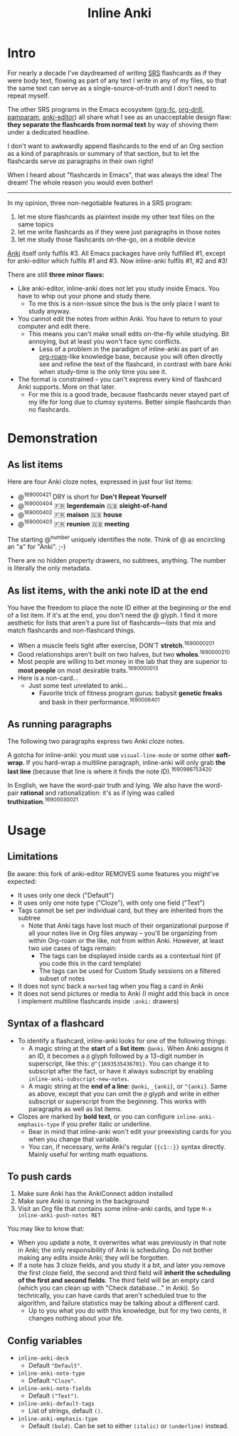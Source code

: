 #+TITLE: Inline Anki
#+options: toc:t

* Intro
For nearly a decade I've daydreamed of writing [[https://en.wikipedia.org/wiki/Spaced_repetition#Software][SRS]] flashcards as if they were body text, flowing as part of any text I write in any of my files, so that the same text can serve as a single-source-of-truth and I don't need to repeat myself.

The other SRS programs in the Emacs ecosystem ([[https://github.com/l3kn/org-fc][org-fc]], [[https://gitlab.com/phillord/org-drill][org-drill]], [[https://github.com/abo-abo/pamparam][pamparam]], [[https://github.com/louietan/anki-editor][anki-editor]]) all share what I see as an unacceptable design flaw: *they separate the flashcards from normal text* by way of shoving them under a dedicated headline.

I don't want to awkwardly append flashcards to the end of an Org section as a kind of paraphrasis or summary of that section, but to let the flashcards serve /as/ paragraphs in their own right!

When I heard about "flashcards in Emacs", that was always the idea! The dream!  The whole reason you would even bother!

-----

In my opinion, three non-negotiable features in a SRS program:

1. let me store flashcards as plaintext inside my other text files on the same topics
2. let me write flashcards as if they were just paragraphs in those notes
3. let me study those flashcards on-the-go, on a mobile device

[[https://apps.ankiweb.net/][Anki]] itself only fulfils #3.  All Emacs packages have only fulfilled #1, except for anki-editor which fulfils #1 and #3.  Now inline-anki fulfils #1, #2 and #3!

There are still *three minor flaws:*

- Like anki-editor, inline-anki does not let you study inside Emacs.  You have to whip out your phone and study there.
  - To me this is a non-issue since the bus is the only place I want to study anyway.
- You cannot edit the notes from within Anki.  You have to return to your computer and edit there.
  - This means you can't make small edits on-the-fly while studying.  Bit annoying, but at least you won't face sync conflicts.
    - Less of a problem in the paradigm of inline-anki as part of an [[https://github.com/org-roam/org-roam][org-roam]]-like knowledge base, because you will often directly see and refine the text of the flashcard, in contrast with bare Anki when study-time is the only time you see it.
- The format is constrained -- you can't express every kind of flashcard Anki supports.  More on that later.
  - For me this is a good trade, because flashcards never stayed part of my life for long due to clumsy systems.   Better simple flashcards than no flashcards.

* Demonstration
** As list items
Here are four Anki cloze notes, expressed in just four list items:

- @^{169000421} DRY is short for *Don't Repeat Yourself*
- @^{169000404} 🇫🇷 *legerdemain*  🇬🇧 *sleight-of-hand*
- @^{169000402} 🇫🇷 *maison*  🇬🇧 *house*
- @^{169000403} 🇫🇷 *reunion*  🇬🇧 *meeting*

The starting @^{number} uniquely identifies the note.  Think of @ as encircling an "a" for "Anki". ;-)

There are no hidden property drawers, no subtrees, anything.  The number is literally the only metadata.

** As list items, with the anki note ID at the end
You have the freedom to place the note ID either at the beginning /or/ the end of a list item.  If it's at the end, you don't need the @ glyph.  I find it more aesthetic for lists that aren't a pure list of flashcards---lists that mix and match flashcards and non-flashcard things.

- When a muscle feels tight after exercise, DON'T *stretch*.^{1690000201}
- Good relationships aren't built on two halves, but two *wholes*.^{1690000210}
- Most people are willing to bet money in the lab that they are superior to *most people* on most desirable traits.^{1690000013}
- Here is a non-card...
  - Just some text unrelated to anki...
    - Favorite trick of fitness program gurus: babysit *genetic freaks* and bask in their performance.^{1690006401}
  
** As running paragraphs
The following two paragraphs express two Anki cloze notes.

A gotcha for inline-anki: you must use =visual-line-mode= or some other *soft-wrap*.  If you hard-wrap a multiline paragraph, inline-anki will only grab *the last line* (because that line is where it finds the note ID).^{1690986753420}

In English, we have the word-pair truth and lying.  We also have the word-pair *rational* and rationalization: it's as if lying was called *truthization*.^{16900030021}

** As drawers (for multiline flashcards) :noexport:
One Anki note can be found below.  If you're reading this in a browser, note that this is source Org syntax; normally when exporting to HTML, the drawer boundaries disappear.

: :anki-169232020:
: TODO
: :end:

* Usage
** Limitations

Be aware: this fork of anki-editor REMOVES some features you might've expected:

- It uses only one deck ("Default")
- It uses only one note type ("Cloze"), with only one field ("Text")
- Tags cannot be set per individual card, but they are inherited from the subtree
  - Note that Anki tags have lost much of their organizational purpose if all your notes live in Org files anyway -- you'll be organizing from within Org-roam or the like, not from within Anki.  However, at least two use cases of tags remain:
    - The tags can be displayed inside cards as a contextual hint (if you code this in the card template)
    - The tags can be used for Custom Study sessions on a filtered subset of notes
- It does not sync back a =marked= tag when you flag a card in Anki
- It does not send pictures or media to Anki (I might add this back in once I implement multiline flashcards inside =:anki:= drawers)

** Syntax of a flashcard

- To identify a flashcard, inline-anki looks for one of the following things:
  - A magic string at the *start* of a *list item*: =@anki=.  When Anki assigns it an ID, it becomes a =@= glyph followed by a 13-digit number in superscript, like this: =@^{1693535436701}=.  You can change it to subscript after the fact, or have it always subscript by enabling =inline-anki-subscript-new-notes=.
  - A magic string at the *end of a line*: =@anki=, =_{anki}=, or =^{anki}=.  Same as above, except that you can omit the =@= glyph and write in either subscript or superscript from the beginning.  This works with paragraphs as well as list items.
- Clozes are marked by *bold text*, or you can configure =inline-anki-emphasis-type= if you prefer italic or underline.
  - Bear in mind that inline-anki won't edit your preexisting cards for you when you change that variable.
  - You can, if necessary, write Anki's regular ={{c1::}}= syntax directly.  Mainly useful for writing math equations.
#  - a drawer named =:anki:=, which is renamed to something like =:anki-16900001:= when the Anki note ID has been assigned.

** To push cards

1. Make sure Anki has the AnkiConnect addon installed
2. Make sure Anki is running in the background
3. Visit an Org file that contains some inline-anki cards, and type =M-x inline-anki-push-notes RET=

You may like to know that:
- When you update a note, it overwrites what was previously in that note in Anki; the only responsibility of Anki is scheduling.  Do not bother making any edits inside Anki; they will be forgotten.
- If a note has 3 cloze fields, and you study it a bit, and later you remove the first cloze field, the second and third field will *inherit the scheduling of the first and second fields*.  The third field will be an empty card (which you can clean up with "Check database..." in Anki).  So technically, you can have cards that aren't scheduled true to the algorithm, and failure statistics may be talking about a different card.
  - Up to you what you do with this knowledge, but for my two cents, it changes nothing about your life.

** Config variables

- =inline-anki-deck=
  - Default ="Default"=.

- =inline-anki-note-type=
  - Default ="Cloze"=.

- =inline-anki-note-fields=
  - Default =("Text")=.

- =inline-anki-default-tags=
  - List of strings, default =()=.

- =inline-anki-emphasis-type=
  - Default =(bold)=.  Can be set to either =(italic)= or =(underline)= instead.

